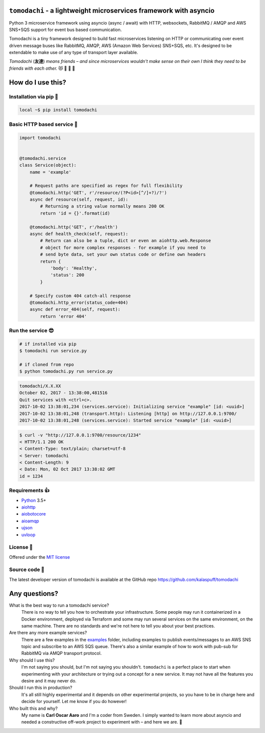 ``tomodachi`` - a lightweight microservices framework with asyncio
==================================================================
.. image:: https://travis-ci.org/kalaspuff/tomodachi.svg?branch=master
    :target: https://travis-ci.org/kalaspuff/tomodachi
.. image:: https://img.shields.io/pypi/v/tomodachi.svg
    :target: https://pypi.python.org/pypi/tomodachi
.. image:: https://codecov.io/gh/kalaspuff/tomodachi/branch/master/graph/badge.svg
    :target: https://codecov.io/gh/kalaspuff/tomodachi
.. image:: https://img.shields.io/pypi/pyversions/tomodachi.svg
    :target: https://pypi.python.org/pypi/tomodachi

Python 3 microservice framework using asyncio (async / await) with HTTP,
websockets, RabbitMQ / AMQP and AWS SNS+SQS support for event bus based
communication.

Tomodachi is a tiny framework designed to build fast microservices listening on
HTTP or communicating over event driven message buses like RabbitMQ, AMQP,
AWS (Amazon Web Services) SNS+SQS, etc. It's designed to be extendable to make
use of any type of transport layer available.

*Tomodachi* (**友達**) *means friends – and since microservices wouldn't make
sense on their own I think they need to be friends with each other.* 😻 👬 👭 👫


How do I use this?
==================

Installation via pip 🌮
-----------------------
.. code:: bash

    local ~$ pip install tomodachi


Basic HTTP based service 🌟
---------------------------
.. code:: python

    import tomodachi


    @tomodachi.service
    class Service(object):
        name = 'example'

        # Request paths are specified as regex for full flexibility
        @tomodachi.http('GET', r'/resource/(?P<id>[^/]+?)/?')
        async def resource(self, request, id):
            # Returning a string value normally means 200 OK
            return 'id = {}'.format(id)

        @tomodachi.http('GET', r'/health')
        async def health_check(self, request):
            # Return can also be a tuple, dict or even an aiohttp.web.Response
            # object for more complex responses - for example if you need to
            # send byte data, set your own status code or define own headers
            return {
                'body': 'Healthy',
                'status': 200
            }

        # Specify custom 404 catch-all response
        @tomodachi.http_error(status_code=404)
        async def error_404(self, request):
            return 'error 404'


Run the service 😎
------------------
.. code:: bash

    # if installed via pip
    $ tomodachi run service.py

    # if cloned from repo
    $ python tomodachi.py run service.py


.. code:: bash

    tomodachi/X.X.XX
    October 02, 2017 - 13:38:00,481516
    Quit services with <ctrl+c>.
    2017-10-02 13:38:01,234 (services.service): Initializing service "example" [id: <uuid>]
    2017-10-02 13:38:01,248 (transport.http): Listening [http] on http://127.0.0.1:9700/
    2017-10-02 13:38:01,248 (services.service): Started service "example" [id: <uuid>]


.. code:: bash

    $ curl -v "http://127.0.0.1:9700/resource/1234"
    < HTTP/1.1 200 OK
    < Content-Type: text/plain; charset=utf-8
    < Server: tomodachi
    < Content-Length: 9
    < Date: Mon, 02 Oct 2017 13:38:02 GMT
    id = 1234


Requirements 👍
---------------
* Python_ 3.5+
* aiohttp_
* aiobotocore_
* aioamqp_
* ujson_
* uvloop_

.. _Python: https://www.python.org
.. _asyncio: http://docs.python.org/3.5/library/asyncio.html
.. _aiohttp: https://github.com/aio-libs/aiohttp
.. _aiobotocore: https://github.com/aio-libs/aiobotocore
.. _aioamqp: https://github.com/Polyconseil/aioamqp
.. _ujson: https://github.com/esnme/ultrajson
.. _uvloop: https://github.com/MagicStack/uvloop


License 🙋
----------
Offered under the `MIT license <https://github.com/kalaspuff/tomodachi/blob/master/LICENSE>`_


Source code 🦄
--------------
The latest developer version of tomodachi is available at the GitHub repo https://github.com/kalaspuff/tomodachi


Any questions?
==============
What is the best way to run a tomodachi service?
  There is no way to tell you how to orchestrate your infrastructure. Some people may run it containerized in a Docker environment, deployed via Terraform and some may run several services on the same environment, on the same machine. There are no standards and we're not here to tell you about your best practices.

Are there any more example services?
  There are a few examples in the `examples <https://github.com/kalaspuff/tomodachi/blob/master/examples>`_ folder, including examples to publish events/messages to an AWS SNS topic and subscribe to an AWS SQS queue. There's also a similar example of how to work with pub-sub for RabbitMQ via AMQP transport protocol.

Why should I use this?
  I'm not saying you should, but I'm not saying you shouldn't. ``tomodachi`` is a perfect place to start when experimenting with your architecture or trying out a concept for a new service. It may not have all the features you desire and it may never do.

Should I run this in production?
  It's all still highly experimental and it depends on other experimental projects, so you have to be in charge here and decide for yourself. Let me know if you do however!

Who built this and why?
  My name is **Carl Oscar Aaro** and I'm a coder from Sweden. I simply wanted to learn more about asyncio and needed a constructive off-work project to experiment with – and here we are. 🎉
